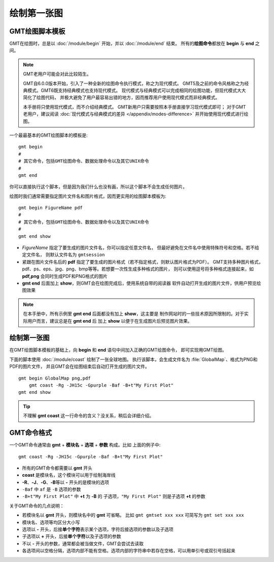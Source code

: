 绘制第一张图
============

GMT绘图脚本模板
---------------

GMT在绘图时，总是以 :doc:`/module/begin` 开始，并以 :doc:`/module/end` 结束。
所有的\ **绘图命令**\ 都放在 **begin** 与 **end** 之间。

.. note::

    GMT老用户可能会对此比较陌生。

    GMT自6.0.0版本开始，引入了一种全新的绘图命令执行模式，称之为现代模式。
    GMT5及之前的命令风格称之为经典模式。GMT6既支持经典模式也支持现代模式。
    现代模式与经典模式可以完成相同的绘图功能，但现代模式大大简化了绘图代码，
    并极大避免了用户最容易出错的地方，因而推荐用户使用现代模式而非经典模式。

    本手册将只使用现代模式，而不介绍经典模式。
    GMT新用户只需要按照本手册直接学习现代模式即可；
    对于GMT老用户，建议阅读 :doc:`现代模式与经典模式的差异 </appendix/modes-difference>`
    并开始使用现代模式进行绘图。

一个最最基本的GMT绘图脚本的模板是::

    gmt begin
    #
    # 其它命令，包括GMT绘图命令、数据处理命令以及其它UNIX命令
    #
    gmt end

你可以直接执行这个脚本，但是因为我们什么也没有画，所以这个脚本不会生成任何图片。

绘图时我们通常需要指定图片文件名和图片格式，因而更实用的绘图脚本模板为::

    gmt begin FigureName pdf
    #
    # 其它命令，包括GMT绘图命令、数据处理命令以及其它UNIX命令
    #
    gmt end show

-   *FigureName* 指定了要生成的图片文件名，你可以指定任意文件名，
    但最好避免在文件名中使用特殊符号和空格。若不给定文件名，
    则默认文件名为 ``gmtsession``
-   紧跟在图片文件名后的 **pdf** 指定了要生成的图片格式（若不指定格式，则默认图片格式为PDF）。
    GMT支持多种图片格式，pdf、ps、eps、jpg、png、bmp等等。若想要一次性生成多种格式的图片，
    则可以使用逗号将多种格式连接起来，如 **pdf,png** 会同时生成PDF和PNG格式的图片
-   **gmt end** 后面加上 **show**\ ，则GMT会在绘图完成后，使用系统自带的阅读器
    软件自动打开生成的图片文件，供用户预览绘图效果

.. note::

    在本手册中，所有示例里 \ **gmt end** 后面都没有加上 **show**\ ，这主要是
    制作网站时的一些技术原因所限制的。对于实际用户而言，建议总是在 **gmt end** 后
    加上 **show** 以便于在生成图片后预览图片效果。

绘制第一张图
------------

在GMT绘图脚本模板的基础上，向 **begin** 和 **end** 语句中间加入正确的GMT绘图命令，
即可实现用GMT绘图。

下面的脚本使用 :doc:`/module/coast` 绘制了一张全球地图。
执行该脚本，会生成文件名为 :file:`GlobalMap`\ 、格式为PNG和PDF的图片文件，
并且GMT会在绘图结束后自动打开生成的图片文件。

::

    gmt begin GlobalMap png,pdf
        gmt coast -Rg -JH15c -Gpurple -Baf -B+t"My First Plot"
    gmt end show

.. tip::

    不理解 **gmt coast** 这一行命令的含义？没关系，稍后会详细介绍。

.. gmtplot::
    :show-code: false
    :width: 80%
    :caption: 使用GMT绘制的第一张图

    gmt begin GlobalMap png,pdf
        gmt coast -Rg -JH15c -Gpurple -Baf -B+t"My First Plot"
    gmt end

GMT命令格式
-----------

一个GMT命令通常由 **gmt** + **模块名** + **选项** + **参数** 构成。比如
上面的例子中::

    gmt coast -Rg -JH15c -Gpurple -Baf -B+t"My First Plot"

-   所有的GMT命令都需要以 **gmt** 开头
-   **coast** 是模块名，这个模块可以用于绘制海岸线
-   **-R**\ 、\ **-J**\ 、\ **-G**\ 、\ **-B**\ 等以 **-** 开头的是模块的选项
-   ``-Baf`` 中 ``af`` 是 ``-B`` 选项的参数
-   ``-B+t"My First Plot"`` 中 **+t** 为 **-B** 的
    子选项，\ ``"My First Plot"`` 则是子选项 **+t** 的参数

关于GMT命令的几点说明：

-   若模块名以 **gmt** 开头，则模块名中的 **gmt** 可省略。
    比如 ``gmt gmtset xxx xxx`` 可简写为 ``gmt set xxx xxx``
-   模块名、选项等均区分大小写
-   选项以 **-** 开头，后接\ **单个字符**\ 表示某个选项，字符后接选项的参数以及子选项
-   子选项以 **+** 开头，后接\ **单个字符**\ 以及子选项的参数
-   不以 **-** 开头的参数，通常都会被当做文件，GMT会尝试去读取
-   各选项间以空格分隔，选项内部不能有空格。选项内部的字符串中若存在空格，可以用单引号或双引号括起来
